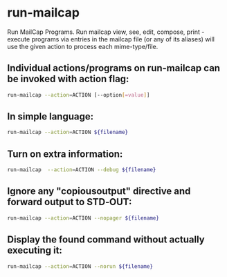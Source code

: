 * run-mailcap

Run MailCap Programs.
Run mailcap view,  see,  edit,  compose, print - execute programs via entries in the mailcap file (or any of its  aliases)  will  use  the  given  action  to process  each  mime-type/file.

** Individual actions/programs on run-mailcap can be invoked with action flag:

#+BEGIN_SRC sh
  run-mailcap --action=ACTION [--option[=value]]
#+END_SRC

** In simple language:

#+BEGIN_SRC sh
  run-mailcap --action=ACTION ${filename}
#+END_SRC

** Turn on extra information:

#+BEGIN_SRC sh
  run-mailcap  --action=ACTION --debug ${filename}
#+END_SRC

** Ignore any "copiousoutput" directive and forward output to STD‐OUT:

#+BEGIN_SRC sh
  run-mailcap --action=ACTION --nopager ${filename}
#+END_SRC

** Display the found command without actually executing it:

#+BEGIN_SRC sh
  run-mailcap --action=ACTION --norun ${filename}
#+END_SRC

